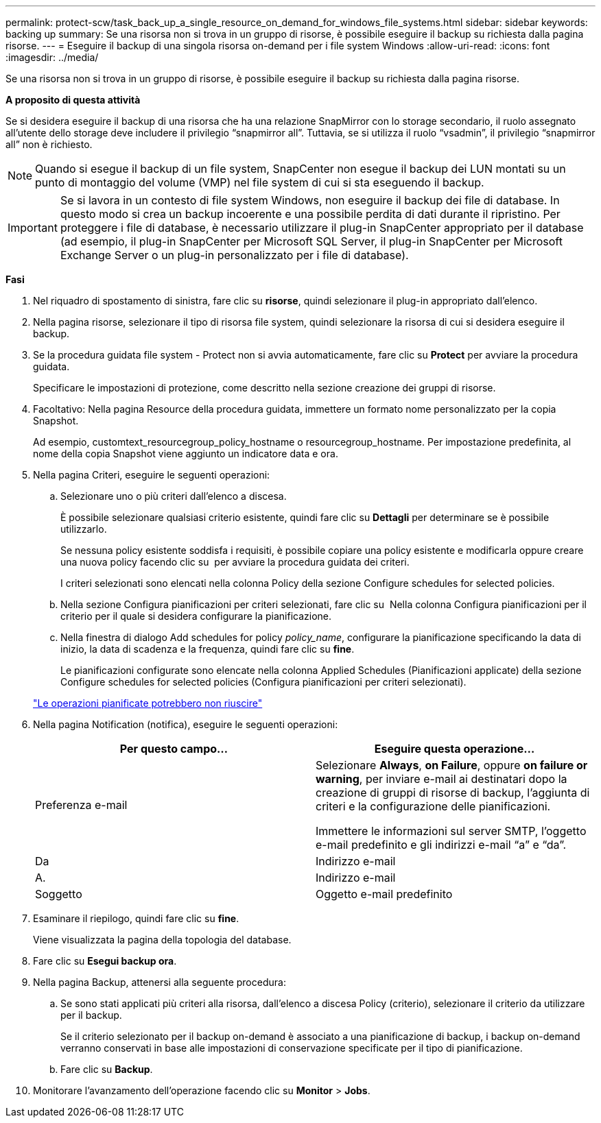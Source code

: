 ---
permalink: protect-scw/task_back_up_a_single_resource_on_demand_for_windows_file_systems.html 
sidebar: sidebar 
keywords: backing up 
summary: Se una risorsa non si trova in un gruppo di risorse, è possibile eseguire il backup su richiesta dalla pagina risorse. 
---
= Eseguire il backup di una singola risorsa on-demand per i file system Windows
:allow-uri-read: 
:icons: font
:imagesdir: ../media/


[role="lead"]
Se una risorsa non si trova in un gruppo di risorse, è possibile eseguire il backup su richiesta dalla pagina risorse.

*A proposito di questa attività*

Se si desidera eseguire il backup di una risorsa che ha una relazione SnapMirror con lo storage secondario, il ruolo assegnato all'utente dello storage deve includere il privilegio "`snapmirror all`". Tuttavia, se si utilizza il ruolo "`vsadmin`", il privilegio "`snapmirror all`" non è richiesto.


NOTE: Quando si esegue il backup di un file system, SnapCenter non esegue il backup dei LUN montati su un punto di montaggio del volume (VMP) nel file system di cui si sta eseguendo il backup.


IMPORTANT: Se si lavora in un contesto di file system Windows, non eseguire il backup dei file di database. In questo modo si crea un backup incoerente e una possibile perdita di dati durante il ripristino. Per proteggere i file di database, è necessario utilizzare il plug-in SnapCenter appropriato per il database (ad esempio, il plug-in SnapCenter per Microsoft SQL Server, il plug-in SnapCenter per Microsoft Exchange Server o un plug-in personalizzato per i file di database).

*Fasi*

. Nel riquadro di spostamento di sinistra, fare clic su *risorse*, quindi selezionare il plug-in appropriato dall'elenco.
. Nella pagina risorse, selezionare il tipo di risorsa file system, quindi selezionare la risorsa di cui si desidera eseguire il backup.
. Se la procedura guidata file system - Protect non si avvia automaticamente, fare clic su *Protect* per avviare la procedura guidata.
+
Specificare le impostazioni di protezione, come descritto nella sezione creazione dei gruppi di risorse.

. Facoltativo: Nella pagina Resource della procedura guidata, immettere un formato nome personalizzato per la copia Snapshot.
+
Ad esempio, customtext_resourcegroup_policy_hostname o resourcegroup_hostname. Per impostazione predefinita, al nome della copia Snapshot viene aggiunto un indicatore data e ora.

. Nella pagina Criteri, eseguire le seguenti operazioni:
+
.. Selezionare uno o più criteri dall'elenco a discesa.
+
È possibile selezionare qualsiasi criterio esistente, quindi fare clic su *Dettagli* per determinare se è possibile utilizzarlo.

+
Se nessuna policy esistente soddisfa i requisiti, è possibile copiare una policy esistente e modificarla oppure creare una nuova policy facendo clic su image:../media/add_policy_from_resourcegroup.gif[""] per avviare la procedura guidata dei criteri.

+
I criteri selezionati sono elencati nella colonna Policy della sezione Configure schedules for selected policies.

.. Nella sezione Configura pianificazioni per criteri selezionati, fare clic su image:../media/add_policy_from_resourcegroup.gif[""] Nella colonna Configura pianificazioni per il criterio per il quale si desidera configurare la pianificazione.
.. Nella finestra di dialogo Add schedules for policy _policy_name_, configurare la pianificazione specificando la data di inizio, la data di scadenza e la frequenza, quindi fare clic su *fine*.
+
Le pianificazioni configurate sono elencate nella colonna Applied Schedules (Pianificazioni applicate) della sezione Configure schedules for selected policies (Configura pianificazioni per criteri selezionati).

+
https://kb.netapp.com/Advice_and_Troubleshooting/Data_Protection_and_Security/SnapCenter/Scheduled_data_protection_operations_fail_if_the_number_of_operations_running_reaches_maximum_limit["Le operazioni pianificate potrebbero non riuscire"]



. Nella pagina Notification (notifica), eseguire le seguenti operazioni:
+
|===
| Per questo campo... | Eseguire questa operazione... 


 a| 
Preferenza e-mail
 a| 
Selezionare *Always*, *on Failure*, oppure *on failure or warning*, per inviare e-mail ai destinatari dopo la creazione di gruppi di risorse di backup, l'aggiunta di criteri e la configurazione delle pianificazioni.

Immettere le informazioni sul server SMTP, l'oggetto e-mail predefinito e gli indirizzi e-mail "`a`" e "`da`".



 a| 
Da
 a| 
Indirizzo e-mail



 a| 
A.
 a| 
Indirizzo e-mail



 a| 
Soggetto
 a| 
Oggetto e-mail predefinito

|===
. Esaminare il riepilogo, quindi fare clic su *fine*.
+
Viene visualizzata la pagina della topologia del database.

. Fare clic su *Esegui backup ora*.
. Nella pagina Backup, attenersi alla seguente procedura:
+
.. Se sono stati applicati più criteri alla risorsa, dall'elenco a discesa Policy (criterio), selezionare il criterio da utilizzare per il backup.
+
Se il criterio selezionato per il backup on-demand è associato a una pianificazione di backup, i backup on-demand verranno conservati in base alle impostazioni di conservazione specificate per il tipo di pianificazione.

.. Fare clic su *Backup*.


. Monitorare l'avanzamento dell'operazione facendo clic su *Monitor* > *Jobs*.

